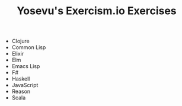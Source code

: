 #+TITLE: Yosevu's Exercism.io Exercises

- Clojure
- Common Lisp
- Elixir
- Elm
- Emacs Lisp
- F#
- Haskell
- JavaScript
- Reason
- Scala
